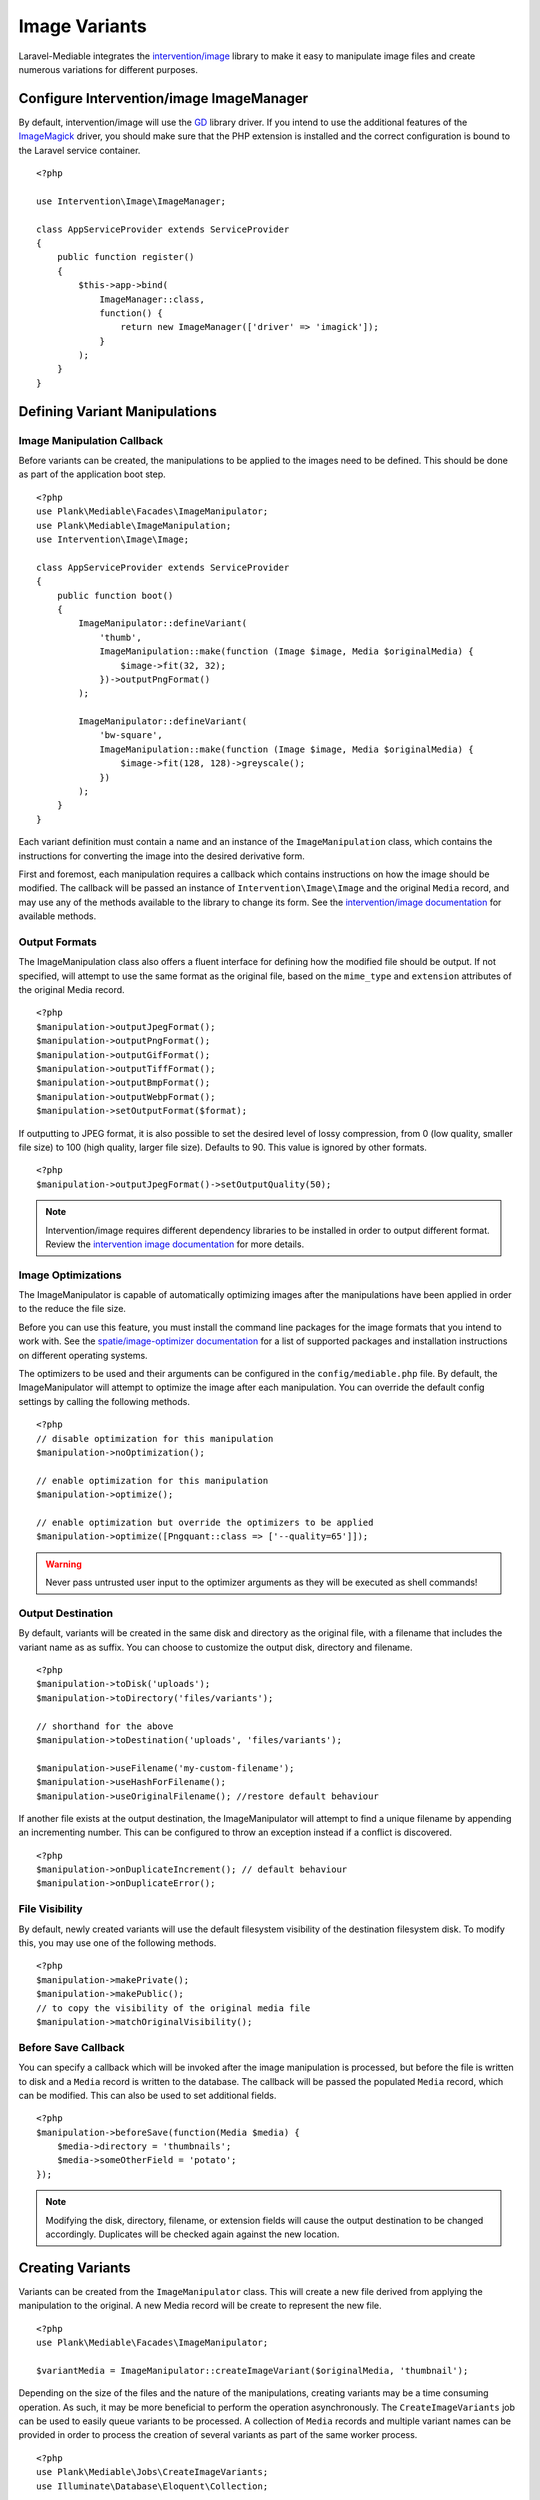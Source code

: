 Image Variants
============================================

.. highlight:: php

.. _variants:

Laravel-Mediable integrates the `intervention/image <http://image.intervention.io/>`_ library to make it easy to manipulate image files and create numerous variations for different purposes.

Configure Intervention/image ImageManager
-----------------------------------------

By default, intervention/image will use the `GD <https://www.php.net/manual/en/book.image.php>`_ library driver. If you intend to use the additional features of the `ImageMagick <https://www.php.net/manual/en/book.imagick.php>`_ driver, you should make sure that the PHP extension is installed and the correct configuration is bound to the Laravel service container.

::

    <?php

    use Intervention\Image\ImageManager;

    class AppServiceProvider extends ServiceProvider
    {
        public function register()
        {
            $this->app->bind(
                ImageManager::class,
                function() {
                    return new ImageManager(['driver' => 'imagick']);
                }
            );
        }
    }

Defining Variant Manipulations
------------------------------

Image Manipulation Callback
^^^^^^^^^^^^^^^^^^^^^^^^^^^

Before variants can be created, the manipulations to be applied to the images need to be defined. This should be done as part of the application boot step.

::

    <?php
    use Plank\Mediable\Facades\ImageManipulator;
    use Plank\Mediable\ImageManipulation;
    use Intervention\Image\Image;

    class AppServiceProvider extends ServiceProvider
    {
        public function boot()
        {
            ImageManipulator::defineVariant(
                'thumb',
                ImageManipulation::make(function (Image $image, Media $originalMedia) {
                    $image->fit(32, 32);
                })->outputPngFormat()
            );

            ImageManipulator::defineVariant(
                'bw-square',
                ImageManipulation::make(function (Image $image, Media $originalMedia) {
                    $image->fit(128, 128)->greyscale();
                })
            );
        }
    }

Each variant definition must contain a name and an instance of the ``ImageManipulation`` class, which contains the instructions for converting the image into the desired derivative form.

First and foremost, each manipulation requires a callback which contains instructions on how the image should be modified. The callback will be passed an instance of ``Intervention\Image\Image`` and the original ``Media`` record, and may use any of the methods available to the library to change its form. See the `intervention/image documentation <http://image.intervention.io/>`_ for available methods.

Output Formats
^^^^^^^^^^^^^^

The ImageManipulation class also offers a fluent interface for defining how the modified file should be output. If not specified, will attempt to use the same format as the original file, based on the ``mime_type`` and ``extension`` attributes of the original Media record.

::

    <?php
    $manipulation->outputJpegFormat();
    $manipulation->outputPngFormat();
    $manipulation->outputGifFormat();
    $manipulation->outputTiffFormat();
    $manipulation->outputBmpFormat();
    $manipulation->outputWebpFormat();
    $manipulation->setOutputFormat($format);

If outputting to JPEG format, it is also possible to set the desired level of lossy compression, from 0 (low quality, smaller file size) to 100 (high quality, larger file size). Defaults to 90. This value is ignored by other formats.

::

    <?php
    $manipulation->outputJpegFormat()->setOutputQuality(50);


.. note::
    Intervention/image requires different dependency libraries to be installed in order to output different format. Review the `intervention image documentation <http://image.intervention.io/getting_started/formats>`_ for more details.

Image Optimizations
^^^^^^^^^^^^^^^^^^^

The ImageManipulator is capable of automatically optimizing images after the manipulations have been applied in order to the reduce the file size.

Before you can use this feature, you must install the command line packages for the image formats that you intend to work with. See the `spatie/image-optimizer documentation <https://github.com/spatie/image-optimizer/blob/main/README.md#optimization-tools>`_ for a list of supported packages and installation instructions on different operating systems.

The optimizers to be used and their arguments can be configured in the ``config/mediable.php`` file. By default, the ImageManipulator will attempt to optimize the image after each manipulation. You can override the default config settings by calling the following methods.

::

    <?php
    // disable optimization for this manipulation
    $manipulation->noOptimization();

    // enable optimization for this manipulation
    $manipulation->optimize();

    // enable optimization but override the optimizers to be applied
    $manipulation->optimize([Pngquant::class => ['--quality=65']]);

.. warning::
    Never pass untrusted user input to the optimizer arguments as they will be executed as shell commands!

Output Destination
^^^^^^^^^^^^^^^^^^

By default, variants will be created in the same disk and directory as the original file, with a filename that includes the variant name as as suffix. You can choose to customize the output disk, directory and filename.

::

    <?php
    $manipulation->toDisk('uploads');
    $manipulation->toDirectory('files/variants');

    // shorthand for the above
    $manipulation->toDestination('uploads', 'files/variants');

    $manipulation->useFilename('my-custom-filename');
    $manipulation->useHashForFilename();
    $manipulation->useOriginalFilename(); //restore default behaviour

If another file exists at the output destination, the ImageManipulator will attempt to find a unique filename by appending an incrementing number. This can be configured to throw an exception instead if a conflict is discovered.

::

    <?php
    $manipulation->onDuplicateIncrement(); // default behaviour
    $manipulation->onDuplicateError();

File Visibility
^^^^^^^^^^^^^^^

By default, newly created variants will use the default filesystem visibility of the destination filesystem disk. To modify this, you may use one of the following methods.

::

    <?php
    $manipulation->makePrivate();
    $manipulation->makePublic();
    // to copy the visibility of the original media file
    $manipulation->matchOriginalVisibility();

Before Save Callback
^^^^^^^^^^^^^^^^^^^^

You can specify a callback which will be invoked after the image manipulation is processed, but before the file is written to disk and a ``Media`` record is written to the database. The callback will be passed the populated ``Media`` record, which can be modified. This can also be used to set additional fields.

::

    <?php
    $manipulation->beforeSave(function(Media $media) {
        $media->directory = 'thumbnails';
        $media->someOtherField = 'potato';
    });

.. note:: Modifying the disk, directory, filename, or extension fields will cause the output destination to be changed accordingly. Duplicates will be checked again against the new location.

Creating Variants
-----------------

Variants can be created from the ``ImageManipulator`` class. This will create a new file derived from applying the manipulation to the original. A new Media record will be create to represent the new file.

::

    <?php
    use Plank\Mediable\Facades\ImageManipulator;

    $variantMedia = ImageManipulator::createImageVariant($originalMedia, 'thumbnail');


Depending on the size of the files and the nature of the manipulations, creating variants may be a time consuming operation. As such, it may be more beneficial to perform the operation asynchronously. The ``CreateImageVariants`` job can be used to easily queue variants to be processed. A collection of ``Media`` records and multiple variant names can be provided in order to process the creation of several variants as part of the same worker process.

::

    <?php
    use Plank\Mediable\Jobs\CreateImageVariants;
    use Illuminate\Database\Eloquent\Collection;

    // will produce one variant
    CreateImageVariants::dispatch($media, ['square']);

    // will produce 4 variants (2 of each media)
    CreateImageVariants::dispatch(
        new Collection([$media1, $media2]),
        ['square', 'bw-square']
    );

Recreating Variants
^^^^^^^^^^^^^^^^^^^

If a variant with the requested variant name already exists for the provided media, the ``ImageManipulator`` will skip over it. If you need to regenerate a variant (e.g. because the manipulations changed), you can tell the ``ImageManipulator`` to recreate the variant by passing an additional ``$forceRecreate`` parameter.

::

    <?php
    $variantMedia = ImageManipulator::createImageVariant($originalMedia, 'thumbnail', true);
    CreateImageVariants::dispatch($media, ['square', 'bw-square'], true);

Doing so will cause the original file to be deleted, and a new one created at the specified output destination. The variant record will retain its primary key and any associations, but its attributes will be updated as necessary.

Tagging Variants
^^^^^^^^^^^^^^^^

When defining variants, it is possible to pass one or more "tags" to group the definitions in order to more easily retrieve all of the ones applicable to a specific purpose.

::

    <?php
    use Plank\Mediable\Jobs\CreateImageVariants;

    ImageManipulator::defineVariant(
        'avatar-small',
        ImageManipulation::make(/* ... */),
        ['avatar']
    );

    ImageManipulator::defineVariant(
        'avatar-large',
        ImageManipulation::make(/* ... */),
        ['avatar']
    );

    // generate all 'avatar' variants
    CreateImageVariants::dispatch(
        $mediaCollection,
        ImageManipulator::getVariantNamesByTag('avatar')
    );


Using Variants
--------------

For all intents and purposes, variants are fully functional ``Media`` records. They can be attached to ``Mediable`` models, output paths and URLs, be moved and copied, etc.

However, variants also remember the name of the variant definition and the original ``Media`` record from which they were created. This information can be used to find the right file for a given context. This package takes an un-opinionated approach to how your application should use the variants that you create. You can either attach variants directly to your models, or attach the original and then navigate to the appropriate variant.

::

    <?php
    $src = $post->getMedia('feature')
        ->findVariant('thumbnail')
        ->getUrl()

Original vs. Variants
^^^^^^^^^^^^^^^^^^^^^

An "original" ``Media`` record is one the one that was initially uploaded to the server. A variant is the derivative that was created by manipulating the original. You can distinguish them with these methods:

::

    <?php
    // check if the Media is an original
    $media->isOriginal();

    // check if the Media is any kind of variant
    $media->isVariant();

    // check if the Media is a specific kind of variant
    $media->isVariant('thumbnail');

    // read the kind of the variant, will be `null` for originals
    $media->variant_name

Navigating between variants
^^^^^^^^^^^^^^^^^^^^^^^^^^^

From any instance of a Media, you can jump to any other in the same variant family using the following methods. If you are already dealing with the variant that you are requesting, it will return itself.

::

    <?php
    $original = $media->findOriginal();
    $variant = $media->findVariant('thumbnail');
    $bool = $media->hasVariant('thumbnail');

.. warning::
    Avoid chaining find calls from one ``Media`` to the next. To avoid unnecessary database calls, it is best to always start from the same initial node.

List All Variants
^^^^^^^^^^^^^^^^^

You can also list out all of the variants and the original of a variant family as a keyed dictionary.

::

    <?php

    // excluding the current model
    $collection = $media->getAllVariants();

    // including the current model
    $collection = $media->getAllVariantsAndSelf();

    /* outputs
    [
        'original' => Media{},
        'thumbnail' => Media{},
        'large' => Media{}
        etc.
    ]
    */

Manual Adjustments
^^^^^^^^^^^^^^^^^^

If necessary, you can also promote a variant to become an original. Doing so clears its variant name and detaches it from the rest of its former variant family.

::

    <?php
    $variant->makeOriginal()->save();

To manually indicate that one ``Media`` record is a variant of another

::

    <?php
    $media->makeVariantOf($otherMedia, 'small')->save();
    $media->makeVariantOf($otherMediaId, 'small')->save();

.. note::
    A variant family is a set, not a tree. If a variant is created from or associated to another variant, they will share the same original Media.

Eager Loading
^^^^^^^^^^^^^

When accessing media variants from a collection of Mediable records, be sure to eager load them when possible to avoid the N+1 query problem.

::

    <?php
    // eager load
    $posts = Post::withMediaAndVariants($tags)->get();
    $posts = Post::withMediaAndVariantsMatchAll($tags)->get();

    // lazy eager load from a collection of Mediables
    $posts->loadMediaAndVariants($tags);
    $posts->loadMediaAndVariantsMatchAll($tags);

    // lazy eager load from a single Mediable model
    $post->loadMediaAndVariants($tags);
    $post->loadMediaAndVariantsMatchAll($tags);

